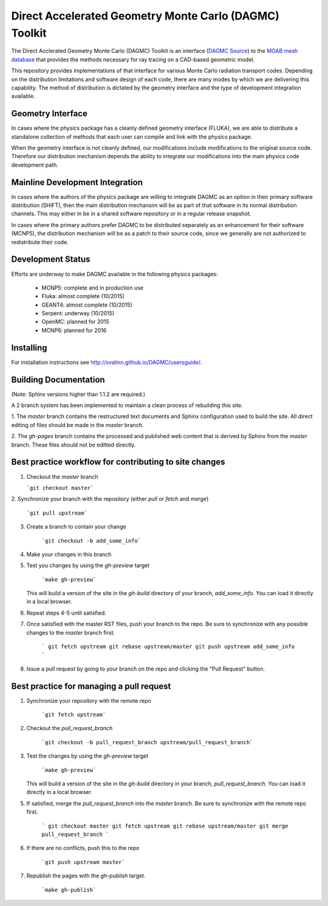 Direct Accelerated Geometry Monte Carlo (DAGMC) Toolkit
==========================================================

.. image:: https://travis-ci.org/svalinn/DAGMC.svg?branch=develop
    :target: https://travis-ci.org/svalinn/DAGMC

The Direct Acclerated Geometry Monte Carlo (DAGMC) Toolkit is an
interface (`DAGMC Source <https://bitbucket.org/fathomteam/moab/src/cba78ef585b471659f817076505f61117efeb0c7/tools/dagmc/?at=master>`_)
to the `MOAB mesh database
<http://sigma.mcs.anl.gov/moab-library/>`_ that provides the
methods necessary for ray tracing on a CAD-based geometric model.

This repository provides implementations of that interface for various
Monte Carlo radiation transport codes.  Depending on the distribution
limitations and software design of each code, there are many modes by
which we are delivering this capability.  The method of distribution
is dictated by the geometry interface and the type of development 
integration available. 

Geometry Interface
-------------------

In cases where the physics package has a cleanly defined geometry
interface (FLUKA), we are able to distribute a standalone collection of
methods that each user can compile and link with the physics package.

When the geometry interface is not cleanly defined, our modifications
include modifications to the original source code.  Therefore our
distribution mechanism depends the ability to integrate our
modifications into the main physics code development path.

Mainline Development Integration
----------------------------------

In cases where the authors of the physics package are willing to
integrate DAGMC as an option in their primary software distribution
(SHIFT), then the main distribution mechansim will be as part of that
software in its normal distribution channels.  This may either in be
in a shared software repository or in a regular release snapshot.

In cases where the primary authors prefer DAGMC to be distributed
separately as an enhancement for their software (MCNP5), the
distribution mechanism will be as a patch to their source code, since
we generally are not authorized to redistribute their code.

Development Status
------------------

Efforts are underway to make DAGMC available in the following physics
packages:
   * MCNP5: complete and in production use
   * Fluka: almost complete (10/2015)
   * GEANT4: almost complete (10/2015)
   * Serpent: underway (10/2015)
   * OpenMC: planned for 2015
   * MCNP6: planned for 2016

Installing
----------
For installation instructions see `<http://svalinn.github.io/DAGMC/usersguide/>`_.

Building Documentation
-------------------------

(Note: Sphinx versions higher than 1.1.2 are required.)

A 2 branch system has been implemented to maintain a clean process of
rebuilding this site.

1. The `master` branch contains the restructured text documents and
Sphinx configuration used to build the site.  All direct editing of
files should be made in the `master` branch.

2. The `gh-pages` branch contains the processed and published web
content that is derived by Sphinx from the `master` branch.  These
files should not be editted directly.

Best practice workflow for contributing to site changes
--------------------------------------------------------

1. Checkout the `master` branch

   ```git checkout master```

2. Synchronize your branch with the repository (either `pull` or
`fetch` and `merge`)

     ```git pull upstream```

3. Create a branch to contain your change

     ```git checkout -b add_some_info```

4. Make your changes in this branch

5. Test you changes by using the `gh-preview` target

     ```make gh-preview```

   This will build a version of the site in the `gh-build` directory of
   your branch, `add_some_info`.  You can load it directly in a local
   browser.

6. Repeat steps 4-5 until satisfied.

7. Once satisfied with the master RST files, push your branch to the
   repo.  Be sure to synchronize with any possible changes to the
   `master` branch first.

     ```
     git fetch upstream
     git rebase upstream/master
     git push upstream add_some_info
     ```

8. Issue a pull request by going to your branch on the repo and
   clicking the "Pull Request" button.

Best practice for managing a pull request
------------------------------------------

1. Synchronize your repository with the remote repo

     ```git fetch upstream```

2. Checkout the `pull_request_branch`

     ```git checkout -b pull_request_branch upstream/pull_request_branch```

3. Test the changes by using the `gh-preview` target

    ```make gh-preview```

   This will build a version of the site in the `gh-build` directory in
   your branch, `pull_request_branch`.  You can load it directly in a
   local browser.

5. If satisfied, merge the `pull_request_branch` into the `master`
   branch.  Be sure to synchronize with the remote repo first.

     ```
     git checkout master
     git fetch upstream
     git rebase upstream/master
     git merge pull_request_branch
     ```

6. If there are no conflicts, push this to the repo

     ```git push upstream master```

7. Republish the pages with the `gh-publish` target.

     ```make gh-publish```

